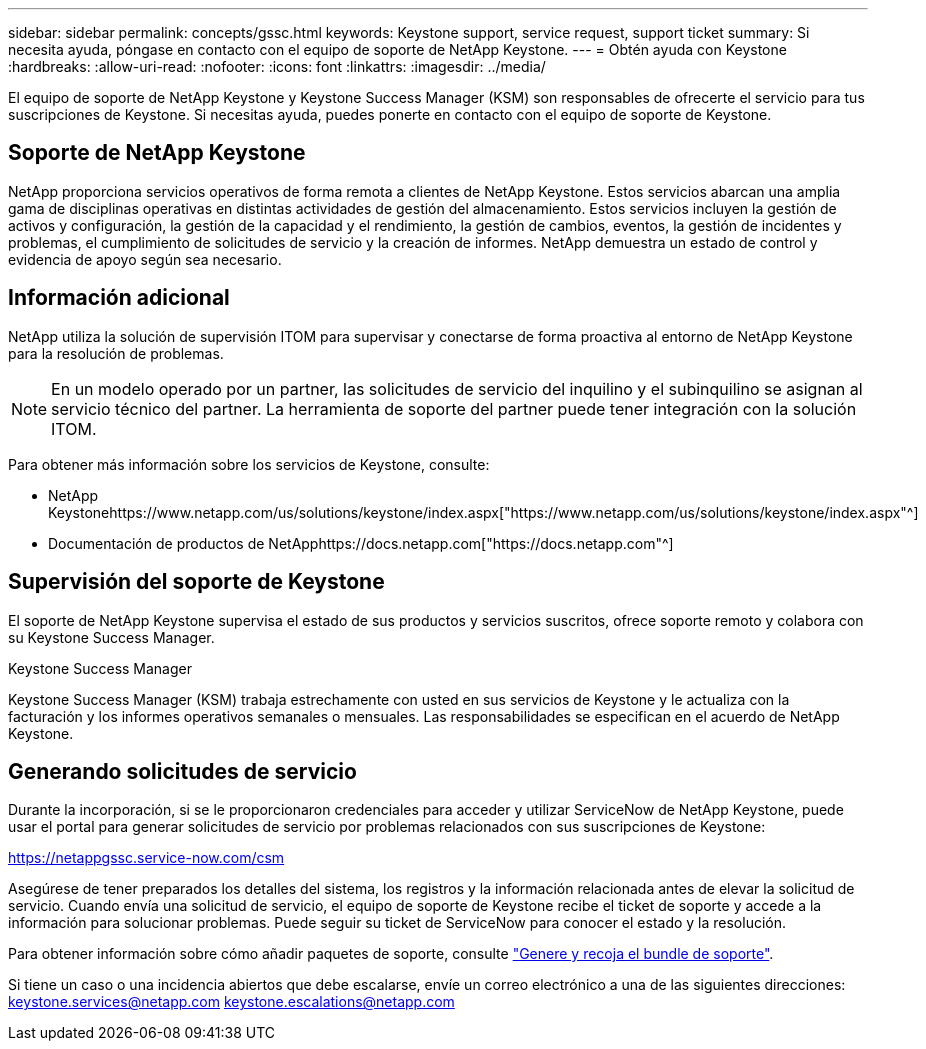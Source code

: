 ---
sidebar: sidebar 
permalink: concepts/gssc.html 
keywords: Keystone support, service request, support ticket 
summary: Si necesita ayuda, póngase en contacto con el equipo de soporte de NetApp Keystone. 
---
= Obtén ayuda con Keystone
:hardbreaks:
:allow-uri-read: 
:nofooter: 
:icons: font
:linkattrs: 
:imagesdir: ../media/


[role="lead"]
El equipo de soporte de NetApp Keystone y Keystone Success Manager (KSM) son responsables de ofrecerte el servicio para tus suscripciones de Keystone. Si necesitas ayuda, puedes ponerte en contacto con el equipo de soporte de Keystone.



== Soporte de NetApp Keystone

NetApp proporciona servicios operativos de forma remota a clientes de NetApp Keystone. Estos servicios abarcan una amplia gama de disciplinas operativas en distintas actividades de gestión del almacenamiento. Estos servicios incluyen la gestión de activos y configuración, la gestión de la capacidad y el rendimiento, la gestión de cambios, eventos, la gestión de incidentes y problemas, el cumplimiento de solicitudes de servicio y la creación de informes. NetApp demuestra un estado de control y evidencia de apoyo según sea necesario.



== Información adicional

NetApp utiliza la solución de supervisión ITOM para supervisar y conectarse de forma proactiva al entorno de NetApp Keystone para la resolución de problemas.


NOTE: En un modelo operado por un partner, las solicitudes de servicio del inquilino y el subinquilino se asignan al servicio técnico del partner. La herramienta de soporte del partner puede tener integración con la solución ITOM.

Para obtener más información sobre los servicios de Keystone, consulte:

* NetApp Keystonehttps://www.netapp.com/us/solutions/keystone/index.aspx["https://www.netapp.com/us/solutions/keystone/index.aspx"^]
* Documentación de productos de NetApphttps://docs.netapp.com["https://docs.netapp.com"^]




== Supervisión del soporte de Keystone

El soporte de NetApp Keystone supervisa el estado de sus productos y servicios suscritos, ofrece soporte remoto y colabora con su Keystone Success Manager.

.Keystone Success Manager
Keystone Success Manager (KSM) trabaja estrechamente con usted en sus servicios de Keystone y le actualiza con la facturación y los informes operativos semanales o mensuales. Las responsabilidades se especifican en el acuerdo de NetApp Keystone.



== Generando solicitudes de servicio

Durante la incorporación, si se le proporcionaron credenciales para acceder y utilizar ServiceNow de NetApp Keystone, puede usar el portal para generar solicitudes de servicio por problemas relacionados con sus suscripciones de Keystone:

https://netappgssc.service-now.com/csm[]

Asegúrese de tener preparados los detalles del sistema, los registros y la información relacionada antes de elevar la solicitud de servicio. Cuando envía una solicitud de servicio, el equipo de soporte de Keystone recibe el ticket de soporte y accede a la información para solucionar problemas. Puede seguir su ticket de ServiceNow para conocer el estado y la resolución.

Para obtener información sobre cómo añadir paquetes de soporte, consulte link:../installation/monitor-health.html["Genere y recoja el bundle de soporte"].

Si tiene un caso o una incidencia abiertos que debe escalarse, envíe un correo electrónico a una de las siguientes direcciones: keystone.services@netapp.com keystone.escalations@netapp.com
